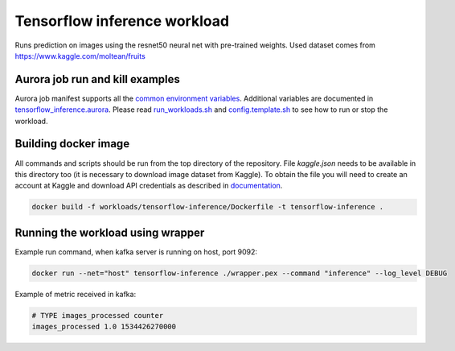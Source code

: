 Tensorflow inference workload
=============================

Runs prediction on images using the resnet50 neural net with pre-trained weights.
Used dataset comes from https://www.kaggle.com/moltean/fruits


Aurora job run and kill examples
--------------------------------

Aurora job manifest supports all the `common environment variables`_.
Additional variables are documented in `tensorflow_inference.aurora`_.
Please read `run_workloads.sh`_ and `config.template.sh`_
to see how to run or stop the workload.

.. _common environment variables: /workloads/common.aurora
.. _tensorflow_inference.aurora: tensorflow_inference.aurora
.. _run_workloads.sh: /run_workloads.sh
.. _config.template.sh: /config.template.sh

Building docker image
---------------------

All commands and scripts should be run from the top directory of the repository. File `kaggle.json` needs to be available in this directory too (it is necessary to download image dataset from Kaggle). To obtain the file you will need to create an account at Kaggle and download API credentials as described in `documentation`_.

.. _documentation: https://github.com/Kaggle/kaggle-api#api-credentials

.. code-block:: sh

    docker build -f workloads/tensorflow-inference/Dockerfile -t tensorflow-inference .

Running the workload using wrapper
----------------------------------

Example run command, when kafka server is running on host, port 9092:

.. code-block:: sh

    docker run --net="host" tensorflow-inference ./wrapper.pex --command "inference" --log_level DEBUG

Example of metric received in kafka:

.. code-block:: sh

    # TYPE images_processed counter
    images_processed 1.0 1534426270000

